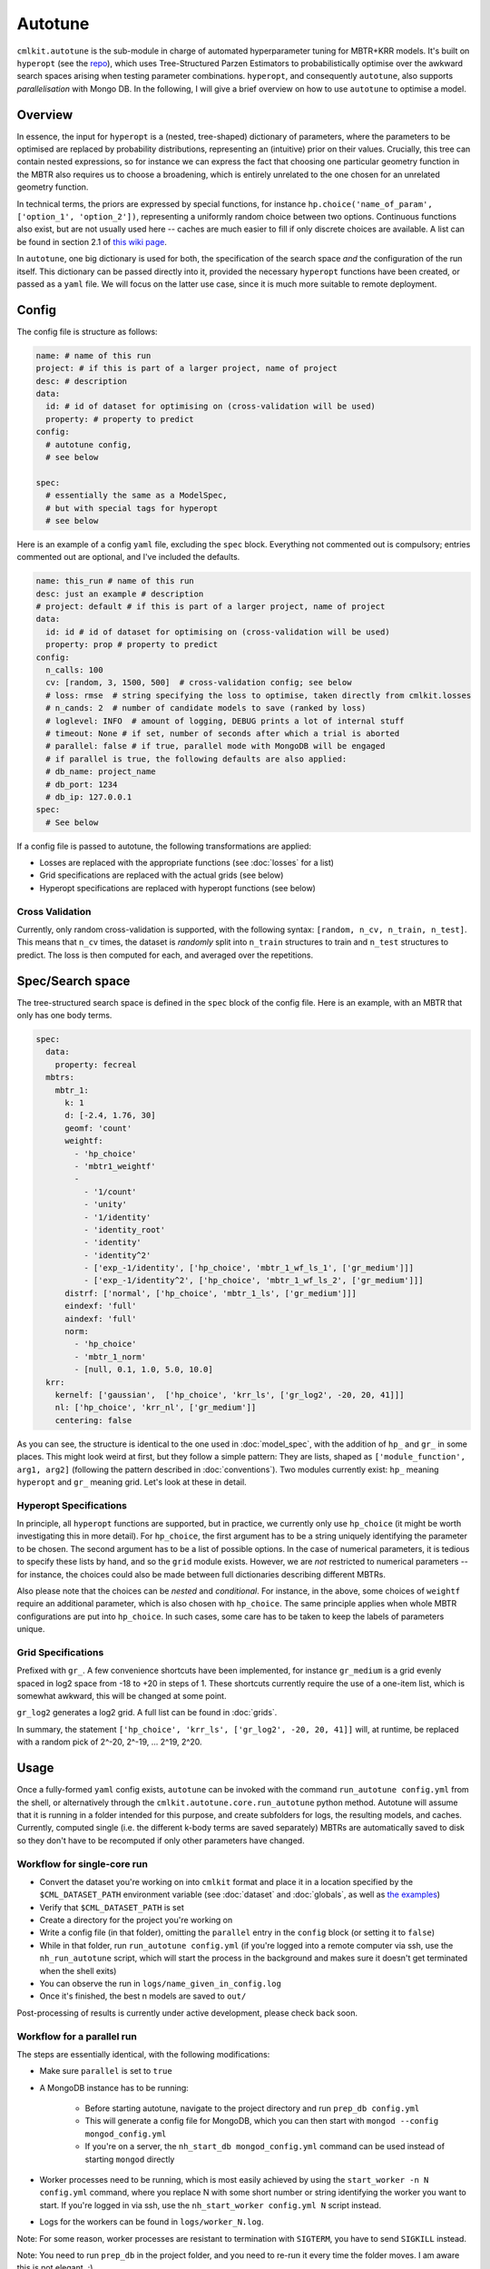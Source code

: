********
Autotune
********

``cmlkit.autotune`` is the sub-module in charge of automated hyperparameter tuning for MBTR+KRR models. It's built on ``hyperopt`` (see the `repo <https://github.com/hyperopt/hyperopt>`_), which uses Tree-Structured Parzen Estimators to probabilistically optimise over the awkward search spaces arising when testing parameter combinations. ``hyperopt``, and consequently ``autotune``, also supports *parallelisation* with Mongo DB. In the following, I will give a brief overview on how to use ``autotune`` to optimise a model.

Overview
========

In essence, the input for ``hyperopt`` is a (nested, tree-shaped) dictionary of parameters, where the parameters to be optimised are replaced by probability distributions, representing an (intuitive) prior on their values. Crucially, this tree can contain nested expressions, so for instance we can express the fact that choosing one particular geometry function in the MBTR also requires us to choose a broadening, which is entirely unrelated to the one chosen for an unrelated geometry function. 

In technical terms, the priors are expressed by special functions, for instance ``hp.choice('name_of_param', ['option_1', 'option_2'])``, representing a uniformly random choice between two options. Continuous functions also exist, but are not usually used here -- caches are much easier to fill if only discrete choices are available. A list can be found in section 2.1 of `this wiki page <https://github.com/hyperopt/hyperopt/wiki/FMin>`_. 

In ``autotune``, one big dictionary is used for both, the specification of the search space *and* the configuration of the run itself. This dictionary can be passed directly into it, provided the necessary ``hyperopt`` functions have been created, or passed as a ``yaml`` file. We will focus on the latter use case, since it is much more suitable to remote deployment.

Config
======

The config file is structure as follows:

.. code-block:: yaml

    name: # name of this run
    project: # if this is part of a larger project, name of project
    desc: # description
    data:
      id: # id of dataset for optimising on (cross-validation will be used)
      property: # property to predict
    config:
      # autotune config,
      # see below
     
    spec:
      # essentially the same as a ModelSpec,
      # but with special tags for hyperopt
      # see below

Here is an example of a config ``yaml`` file, excluding the ``spec`` block. Everything not commented out is compulsory; entries commented out are optional, and I've included the defaults.

.. code-block:: yaml

    name: this_run # name of this run
    desc: just an example # description
    # project: default # if this is part of a larger project, name of project
    data:
      id: id # id of dataset for optimising on (cross-validation will be used)
      property: prop # property to predict
    config:
      n_calls: 100
      cv: [random, 3, 1500, 500]  # cross-validation config; see below
      # loss: rmse  # string specifying the loss to optimise, taken directly from cmlkit.losses
      # n_cands: 2  # number of candidate models to save (ranked by loss)
      # loglevel: INFO  # amount of logging, DEBUG prints a lot of internal stuff
      # timeout: None # if set, number of seconds after which a trial is aborted
      # parallel: false # if true, parallel mode with MongoDB will be engaged
      # if parallel is true, the following defaults are also applied:
      # db_name: project_name
      # db_port: 1234
      # db_ip: 127.0.0.1
    spec:
      # See below

If a config file is passed to autotune, the following transformations are applied:

* Losses are replaced with the appropriate functions (see :doc:`losses` for a list)
* Grid specifications are replaced with the actual grids (see below)
* Hyperopt specifications are replaced with hyperopt functions (see below)

Cross Validation
----------------
    
Currently, only random cross-validation is supported, with the following syntax: ``[random, n_cv, n_train, n_test]``. This means that ``n_cv`` times, the dataset is *randomly* split into ``n_train`` structures to train and ``n_test`` structures to predict. The loss is then computed for each, and averaged over the repetitions.

Spec/Search space
=================

The tree-structured search space is defined in the ``spec`` block of the config file. Here is an example, with an MBTR that only has one body terms.

.. code-block:: yaml

    spec:
      data:
        property: fecreal
      mbtrs:
        mbtr_1:
          k: 1
          d: [-2.4, 1.76, 30]
          geomf: 'count'
          weightf: 
            - 'hp_choice'
            - 'mbtr1_weightf'
            - 
              - '1/count'
              - 'unity'
              - '1/identity'
              - 'identity_root'
              - 'identity'
              - 'identity^2'
              - ['exp_-1/identity', ['hp_choice', 'mbtr_1_wf_ls_1', ['gr_medium']]]
              - ['exp_-1/identity^2', ['hp_choice', 'mbtr_1_wf_ls_2', ['gr_medium']]]
          distrf: ['normal', ['hp_choice', 'mbtr_1_ls', ['gr_medium']]]
          eindexf: 'full'
          aindexf: 'full'
          norm:
            - 'hp_choice'
            - 'mbtr_1_norm'
            - [null, 0.1, 1.0, 5.0, 10.0]
      krr:
        kernelf: ['gaussian',  ['hp_choice', 'krr_ls', ['gr_log2', -20, 20, 41]]]
        nl: ['hp_choice', 'krr_nl', ['gr_medium']]
        centering: false

As you can see, the structure is identical to the one used in :doc:`model_spec`, with the addition of ``hp_`` and ``gr_`` in some places. This might look weird at first, but they follow a simple pattern: They are lists, shaped as ``['module_function', arg1, arg2]`` (following the pattern described in :doc:`conventions`). Two modules currently exist: ``hp_`` meaning ``hyperopt`` and ``gr_`` meaning grid. Let's look at these in detail.

Hyperopt Specifications
-----------------------

In principle, all ``hyperopt`` functions are supported, but in practice, we currently only use ``hp_choice`` (it might be worth investigating this in more detail). For ``hp_choice``, the first argument has to be a string uniquely identifying the parameter to be chosen. The second argument has to be a list of possible options. In the case of numerical parameters, it is tedious to specify these lists by hand, and so the ``grid`` module exists. However, we are *not* restricted to numerical parameters -- for instance, the choices could also be made between full dictionaries describing different MBTRs.

Also please note that the choices can be *nested* and *conditional*. For instance, in the above, some choices of ``weightf`` require an additional parameter, which is also chosen with ``hp_choice``. The same principle applies when whole MBTR configurations are put into ``hp_choice``. In such cases, some care has to be taken to keep the labels of parameters unique.

Grid Specifications
-------------------

Prefixed with ``gr_``. A few convenience shortcuts have been implemented, for instance ``gr_medium`` is a grid evenly spaced in log2 space from -18 to +20 in steps of 1. These shortcuts currently require the use of a one-item list, which is somewhat awkward, this will be changed at some point. 

``gr_log2`` generates a log2 grid. A full list can be found in :doc:`grids`.

In summary, the statement ``['hp_choice', 'krr_ls', ['gr_log2', -20, 20, 41]]`` will, at runtime, be replaced with a random pick of 2^-20, 2^-19, ... 2^19, 2^20. 

Usage
=====

Once a fully-formed ``yaml`` config exists, ``autotune`` can be invoked with the command ``run_autotune config.yml`` from the shell, or alternatively through the ``cmlkit.autotune.core.run_autotune`` python method. Autotune will assume that it is running in a folder intended for this purpose, and create subfolders for logs, the resulting models, and caches. Currently, computed single (i.e. the different k-body terms are saved separately) MBTRs are automatically saved to disk so they don't have to be recomputed if only other parameters have changed.

Workflow for single-core run
----------------------------

* Convert the dataset you're working on into ``cmlkit`` format and place it in a location specified by the ``$CML_DATASET_PATH`` environment variable (see :doc:`dataset` and :doc:`globals`, as well as `the examples <https://github.com/sirmarcel/cmlkit-examples>`_)
* Verify that ``$CML_DATASET_PATH`` is set
* Create a directory for the project you're working on
* Write a config file (in that folder), omitting the ``parallel`` entry in the ``config`` block (or setting it to ``false``)
* While in that folder, run ``run_autotune config.yml`` (if you're logged into a remote computer via ssh, use the ``nh_run_autotune`` script, which will start the process in the background and makes sure it doesn't get terminated when the shell exits)
* You can observe the run in ``logs/name_given_in_config.log``
* Once it's finished, the best n models are saved to ``out/``
  
Post-processing of results is currently under active development, please check back soon.
  
Workflow for a parallel run
---------------------------

The steps are essentially identical, with the following modifications:

* Make sure ``parallel`` is set to ``true``
* A MongoDB instance has to be running:

    - Before starting autotune, navigate to the project directory and run ``prep_db config.yml``
    - This will generate a config file for MongoDB, which you can then start with ``mongod --config mongod_config.yml``
    - If you're on a server, the ``nh_start_db mongod_config.yml`` command can be used instead of starting ``mongod`` directly
      
* Worker processes need to be running, which is most easily achieved by using the ``start_worker -n N config.yml`` command, where you replace N with some short number or string identifying the worker you want to start. If you're logged in via ssh, use the ``nh_start_worker config.yml N`` script instead.
* Logs for the workers can be found in ``logs/worker_N.log``.
  
Note: For some reason, worker processes are resistant to termination with ``SIGTERM``, you have to send ``SIGKILL`` instead.

Note: You need to run ``prep_db`` in the project folder, and you need to re-run it every time the folder moves. I am aware this is not elegant. ;)